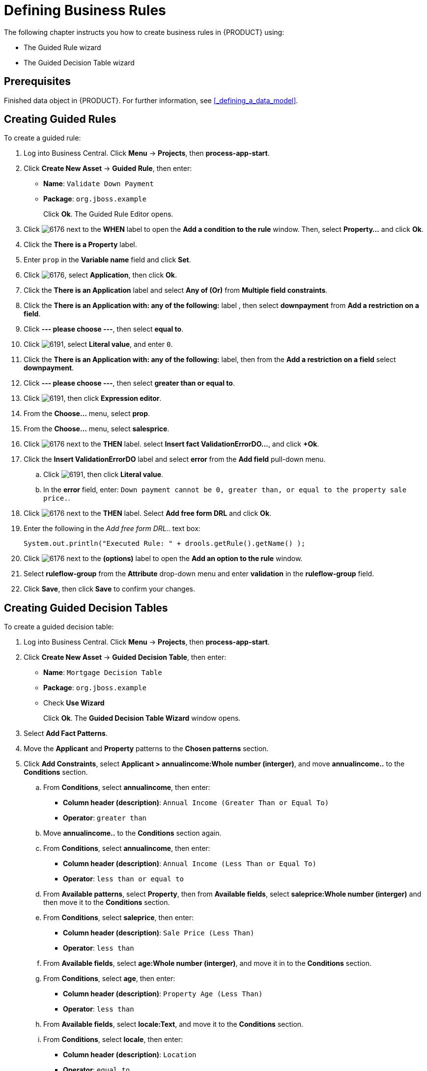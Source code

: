 [[_defining_business_rules]]
= Defining Business Rules

The following chapter instructs you how to create business rules in {PRODUCT} using:

* The Guided Rule wizard
* The Guided Decision Table wizard

[float]
== Prerequisites

Finished data object in {PRODUCT}. For further information, see <<_defining_a_data_model>>.

== Creating Guided Rules

To create a guided rule:

 . Log into Business Central. Click *Menu* -> *Projects*, then *process-app-start*.
 . Click *Create New Asset* -> *Guided Rule*, then enter:

 * *Name*: `Validate Down Payment`
 * *Package*: `org.jboss.example`
+
Click *Ok*. The Guided Rule Editor opens.

. Click image:6176.png[] next to the *WHEN* label to open the *Add a condition to the rule* window. Then, select *Property...* and click *Ok*.
. Click the *There is a Property* label.
. Enter `prop` in the *Variable name* field and click *Set*.
. Click image:6176.png[], select *Application*, then click *Ok*.
. Click the *There is an Application* label and select *Any of (Or)* from *Multiple field constraints*.
. Click the *There is an Application with: any of the following:* label , then select *downpayment* from *Add a restriction on a field*.
. Click *--- please choose ---*, then select *equal to*.
. Click image:6191.png[], select *Literal value*, and enter `0`.
. Click the *There is an Application with: any of the following:* label, then from the *Add a restriction on a field* select *downpayment*.
. Click *--- please choose ---*, then select *greater than or equal to*.
. Click image:6191.png[], then click *Expression editor*.
. From the *Choose...* menu, select *prop*.
. From the *Choose...* menu, select *salesprice*.
. Click image:6176.png[] next to the *THEN* label. select *Insert fact ValidationErrorDO...*, and click *+Ok*.

. Click the *Insert ValidationErrorDO* label and select *error* from the *Add field* pull-down menu.
.. Click image:6191.png[], then click *Literal value*.
.. In the *error* field, enter: `Down payment cannot be 0, greater than, or equal to the property sale price.`.
. Click image:6176.png[] next to the *THEN* label. Select *Add free form DRL* and click *Ok*.
. Enter the following in the _Add free form DRL.._ text box:
+
[source,java]
----
System.out.println("Executed Rule: " + drools.getRule().getName() );
----
. Click image:6176.png[] next to the *(options)* label to open the *Add an option to the rule* window.
. Select *ruleflow-group* from the *Attribute* drop-down menu and enter *validation* in the *ruleflow-group* field.
. Click *Save*, then click *Save* to confirm your changes.

== Creating Guided Decision Tables

To create a guided decision table:

. Log into Business Central. Click *Menu* -> *Projects*, then *process-app-start*.
. Click *Create New Asset* -> *Guided Decision Table*, then enter:
+
* *Name*: `Mortgage Decision Table`
* *Package*: `org.jboss.example`
* Check *Use Wizard*
+
Click *Ok*. The *Guided Decision Table Wizard* window opens.

. Select *Add Fact Patterns*.
. Move the *Applicant* and *Property* patterns to the *Chosen patterns* section.
. Click *Add Constraints*, select *Applicant > annualincome:Whole number (interger)*, and move *annualincome..* to the *Conditions* section.
.. From *Conditions*, select *annualincome*, then enter:
+
* *Column header (description)*: `Annual Income (Greater Than or Equal To)`
* *Operator*: `greater than`
+
.. Move *annualincome..* to the *Conditions* section again.
.. From *Conditions*, select *annualincome*, then enter:
+
* *Column header (description)*: `Annual Income (Less Than or Equal To)`
* *Operator*: `less than or equal to`
+
.. From *Available patterns*, select *Property*,  then from *Available fields*, select *saleprice:Whole number (interger)* and then move it to the *Conditions* section.
.. From *Conditions*, select *saleprice*, then enter:
+
* *Column header (description)*: `Sale Price (Less Than)`
* *Operator*: `less than`
.. From *Available fields*, select *age:Whole number (interger)*, and move it in to the *Conditions* section.
.. From *Conditions*, select *age*, then enter:
+
* *Column header (description)*: `Property Age (Less Than)`
* *Operator*: `less than`
.. From *Available fields*, select *locale:Text*, and move it to the *Conditions* section.
.. From *Conditions*, select *locale*, then enter:
+
* *Column header (description)*: `Location`
* *Operator*: `equal to`
* *(optional) value list*: `Urban,Rural`
. Click *Next*.

. Click *Add Actions to insert Facts*, select *Application* and move it to the *Chosen patterns* section.
.. From *Available fields*, select *mortgageamount:Whole number (integer)*, and move it to the *Chosen fields* section.
.. From *Chosen fields*, select *mortgageamount*, then enter:
+
* *Column header (description)*: `Mortgage Amount`
. Click *Finish*.
. Click *Save*.
. Click *Insert > Append row* and click *Save*.
. Click *Add Column*.
. From the *Add a new column* window, click *Include advanced options*, then select *Add a new Attribute column*, then click *Next*.
. Click *Decision table* -> *New column*, select *include advanced options*, select *Add a new Attribute column*, then click *Next*.
. Select *Ruleflow-group*, then click *Finish*.
. Click *Insert* -> *Append row*. Repeat this step one time.
. Fill out the table as shown below:

image:guided-dt.png[]

. Click *Validate* then *Save*.
